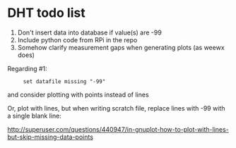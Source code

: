 * DHT todo list

 1. Don't insert data into database if value(s) are -99
 2. Include python code from RPi in the repo
 3. Somehow clarify measurement gaps when generating plots (as weewx does)

Regarding #1:
:      set datafile missing "-99"
and consider plotting with points instead of lines

Or, plot with lines, but when writing scratch file, replace lines with -99 with a single blank line:

http://superuser.com/questions/440947/in-gnuplot-how-to-plot-with-lines-but-skip-missing-data-points
